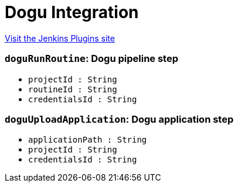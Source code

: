 = Dogu Integration
:page-layout: pipelinesteps

:notitle:
:description:
:author:
:email: jenkinsci-users@googlegroups.com
:sectanchors:
:toc: left
:compat-mode!:


++++
<a href="https://plugins.jenkins.io/dogu-integration">Visit the Jenkins Plugins site</a>
++++


=== `doguRunRoutine`: Dogu pipeline step
++++
<ul><li><code>projectId : String</code>
</li>
<li><code>routineId : String</code>
</li>
<li><code>credentialsId : String</code>
</li>
</ul>


++++
=== `doguUploadApplication`: Dogu application step
++++
<ul><li><code>applicationPath : String</code>
</li>
<li><code>projectId : String</code>
</li>
<li><code>credentialsId : String</code>
</li>
</ul>


++++
